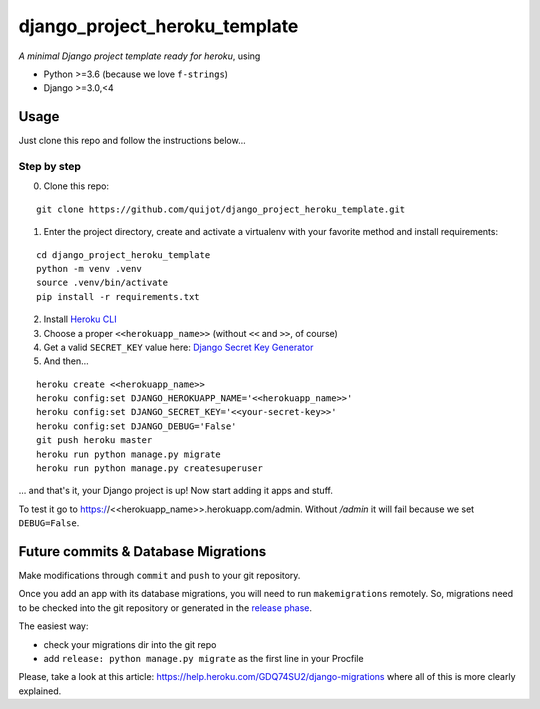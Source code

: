 ==============================
django_project_heroku_template
==============================


*A minimal Django project template ready for heroku*, using

- Python >=3.6 (because we love ``f-strings``)
- Django >=3.0,<4

Usage
-----

Just clone this repo and follow the instructions below...

Step by step
************

0. Clone this repo:

::

    git clone https://github.com/quijot/django_project_heroku_template.git

1. Enter the project directory, create and activate a virtualenv with your favorite method and install requirements:

::

    cd django_project_heroku_template
    python -m venv .venv
    source .venv/bin/activate
    pip install -r requirements.txt

2. Install `Heroku CLI <https://devcenter.heroku.com/articles/heroku-cli>`_

3. Choose a proper ``<<herokuapp_name>>`` (without ``<<`` and ``>>``, of course)

4. Get a valid ``SECRET_KEY`` value here: `Django Secret Key Generator <https://www.miniwebtool.com/django-secret-key-generator/>`_

5. And then...

::

    heroku create <<herokuapp_name>>
    heroku config:set DJANGO_HEROKUAPP_NAME='<<herokuapp_name>>'
    heroku config:set DJANGO_SECRET_KEY='<<your-secret-key>>'
    heroku config:set DJANGO_DEBUG='False'
    git push heroku master
    heroku run python manage.py migrate
    heroku run python manage.py createsuperuser

... and that's it, your Django project is up! Now start adding it apps and stuff.

To test it go to https://<<herokuapp_name>>.herokuapp.com/admin. Without */admin* it will fail because we set ``DEBUG=False``.


Future commits & Database Migrations
------------------------------------

Make modifications through ``commit`` and ``push`` to your git repository.

Once you add an app with its database migrations, you will need to run ``makemigrations`` remotely. So, migrations need to be checked into the git repository or generated in the `release phase <https://devcenter.heroku.com/articles/release-phase#specifying-release-phase-tasks>`_.

The easiest way:

- check your migrations dir into the git repo
- add ``release: python manage.py migrate`` as the first line in your Procfile

Please, take a look at this article: https://help.heroku.com/GDQ74SU2/django-migrations where all of this is more clearly explained.
